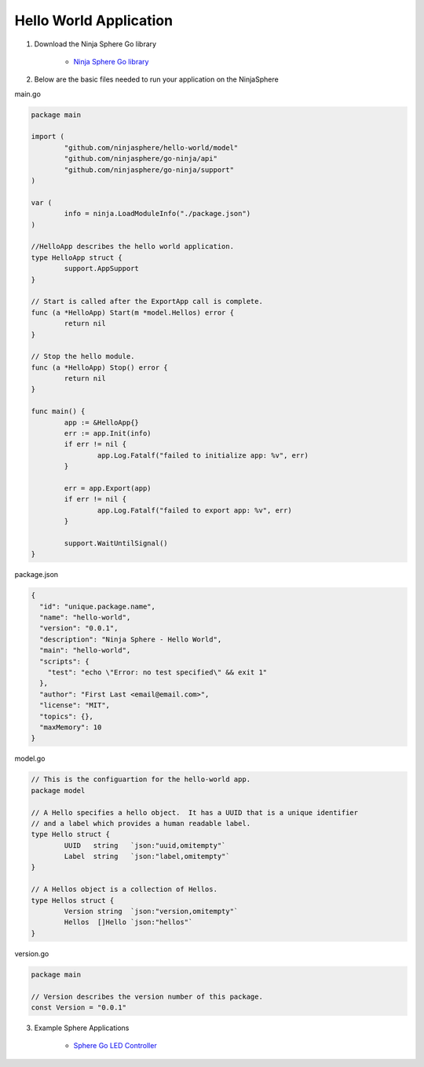 Hello World Application
========================

1. Download the Ninja Sphere Go library

	* `Ninja Sphere Go library <https://github.com/ninjasphere/go-ninja>`_

2. Below are the basic files needed to run your application on the NinjaSphere

main.go

.. code-block:: go

	package main
	
	import (
		"github.com/ninjasphere/hello-world/model"
		"github.com/ninjasphere/go-ninja/api"
		"github.com/ninjasphere/go-ninja/support"
	)
	
	var (
		info = ninja.LoadModuleInfo("./package.json")
	)
	
	//HelloApp describes the hello world application.
	type HelloApp struct {
		support.AppSupport
	}
	
	// Start is called after the ExportApp call is complete.
	func (a *HelloApp) Start(m *model.Hellos) error {
		return nil
	}
	
	// Stop the hello module.
	func (a *HelloApp) Stop() error {
		return nil
	}
	
	func main() {
		app := &HelloApp{}
		err := app.Init(info)
		if err != nil {
			app.Log.Fatalf("failed to initialize app: %v", err)
		}
	
		err = app.Export(app)
		if err != nil {
			app.Log.Fatalf("failed to export app: %v", err)
		}
	
		support.WaitUntilSignal()
	}

package.json

.. code-block:: json

	{
	  "id": "unique.package.name",
	  "name": "hello-world",
	  "version": "0.0.1",
	  "description": "Ninja Sphere - Hello World",
	  "main": "hello-world",
	  "scripts": {
	    "test": "echo \"Error: no test specified\" && exit 1"
	  },
	  "author": "First Last <email@email.com>",
	  "license": "MIT",
	  "topics": {},
	  "maxMemory": 10
	}


model.go

.. code-block:: go

	// This is the configuartion for the hello-world app.
	package model

	// A Hello specifies a hello object.  It has a UUID that is a unique identifier
	// and a label which provides a human readable label.
	type Hello struct {
		UUID   string	`json:"uuid,omitempty"`
		Label  string	`json:"label,omitempty"`
	}

	// A Hellos object is a collection of Hellos.
	type Hellos struct {
		Version string  `json:"version,omitempty"`
		Hellos  []Hello `json:"hellos"`
	}



version.go

.. code-block:: go

	package main

	// Version describes the version number of this package.
	const Version = "0.0.1"



3. Example Sphere Applications

	* `Sphere Go LED Controller <https://github.com/ninjasphere/sphere-go-led-controller>`_
